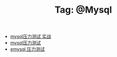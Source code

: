 # -*- coding:utf-8 -*-

#+TITLE: Tag: @Mysql

#+LANGUAGE:  zh
   + [[file:../mysql/benchmark_demo.org][mysql压力测试 实战]]
   + [[file:../mysql/benchmark.org][mysql压力测试]]
   + [[file:../erlang/emysql_benchmark.org][emysql 压力测试]]

